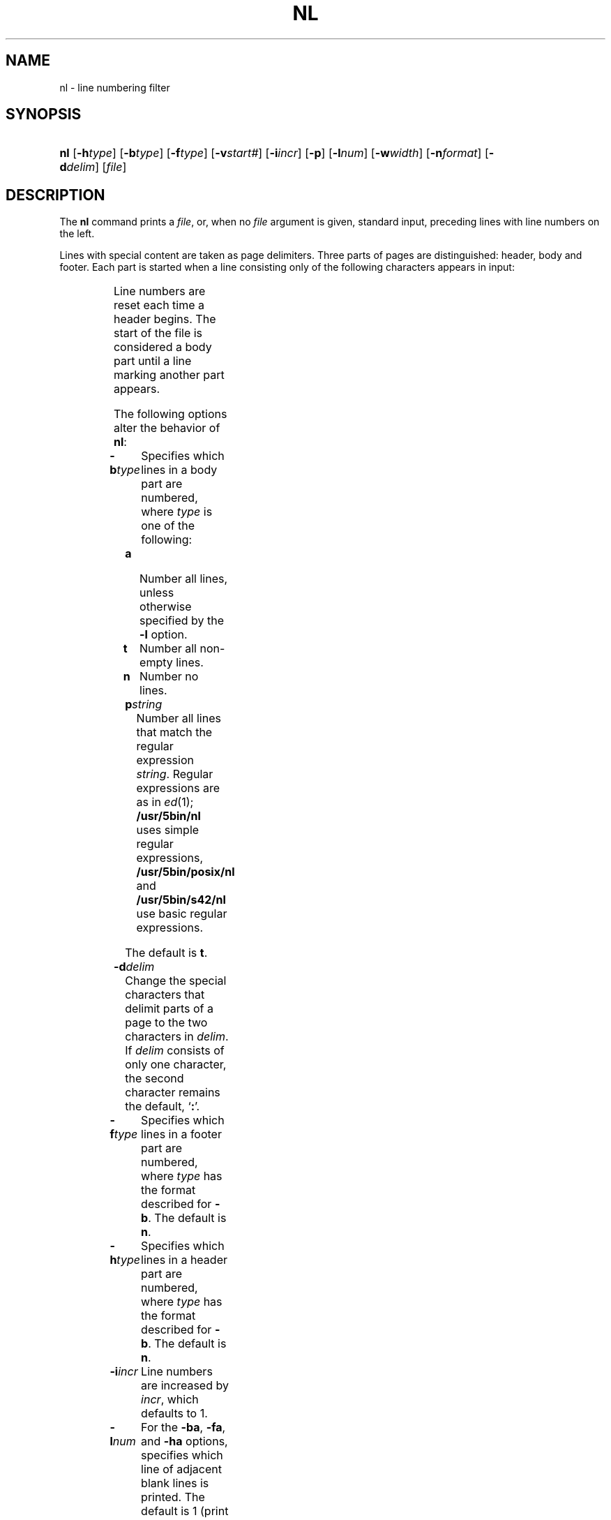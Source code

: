 '\" t
.\" Copyright (c) 2003 Gunnar Ritter
.\"
.\" This software is provided 'as-is', without any express or implied
.\" warranty. In no event will the authors be held liable for any damages
.\" arising from the use of this software.
.\"
.\" Permission is granted to anyone to use this software for any purpose,
.\" including commercial applications, and to alter it and redistribute
.\" it freely, subject to the following restrictions:
.\"
.\" 1. The origin of this software must not be misrepresented; you must not
.\"    claim that you wrote the original software. If you use this software
.\"    in a product, an acknowledgment in the product documentation would be
.\"    appreciated but is not required.
.\"
.\" 2. Altered source versions must be plainly marked as such, and must not be
.\"    misrepresented as being the original software.
.\"
.\" 3. This notice may not be removed or altered from any source distribution.
.\"
.\" Sccsid @(#)nl.1	1.8 (gritter) 10/11/03
.TH NL 1 "10/11/03" "Heirloom Toolchest" "User Commands"
.SH NAME
nl \- line numbering filter
.SH SYNOPSIS
.HP
.ad l
\fBnl\fR
[\fB\-h\fItype\fR]
[\fB\-b\fItype\fR]
[\fB\-f\fItype\fR]
[\fB\-v\fIstart#\fR]
[\fB\-i\fIincr\fR]
[\fB\-p\fR]
[\fB\-l\fInum\fR]
[\fB\-w\fIwidth\fR]
[\fB\-n\fIformat\fR]
[\fB\-d\fIdelim\fR]
[\fIfile\fR]
.br
.ad b
.SH DESCRIPTION
The
.B nl
command
prints a
.IR file ,
or, when no
.I file
argument is given,
standard input,
preceding lines with line numbers on the left.
.PP
Lines with special content are taken as page delimiters.
Three parts of pages are distinguished:
header, body and footer.
Each part is started when a line consisting only of the
following characters appears in input:
.RS
.sp
.TS
l l
lfB l.
Line contents	Start of
\e:\e:\e:	header
\e:\e:	body
\e:	footer
.TE
.sp
.RE
Line numbers are reset each time a header begins.
The start of the file is considered a body part
until a line marking another part appears.
.PP
The following options alter the behavior of
.BR nl :
.TP
.BI \-b type
Specifies which lines in a body part are numbered, where
.I type
is one of the following:
.RS
.TP
.B a
Number all lines,
unless otherwise specified by the
.B \-l
option.
.TP
.B t
Number all non-empty lines.
.TP
.B n
Number no lines.
.TP
.BI p string
Number all lines that match the regular expression
.IR string .
Regular expressions are as in
.IR ed (1);
.B /usr/5bin/nl
uses simple regular expressions,
.B /usr/5bin/posix/nl
and
.B /usr/5bin/s42/nl
use basic regular expressions.
.RE
.IP
The default is
.BR t .
.TP
.BI \-d delim
Change the special characters that delimit parts of a page
to the two characters in
.IR delim .
If
.I delim
consists of only one character,
the second character remains the default, `\fB:\fR'.
.TP
.BI \-f type
Specifies which lines in a footer part are numbered,
where
.I type
has the format described for
.BR \-b .
The default is
.BR n .
.TP
.BI \-h type
Specifies which lines in a header part are numbered,
where
.I type
has the format described for
.BR \-b .
The default is
.BR n .
.TP
.BI \-i incr
Line numbers are increased by
.IR incr ,
which defaults to 1.
.TP
.BI \-l num
For the
.BR \-ba ,
.BR \-fa ,
and
.B \-ha
options,
specifies which line of adjacent blank lines is printed.
The default is 1 (print all blank lines).
.TP
.BI \-n format
Sets the format of line numbers, where
.I format
is one of:
.RS
.TP
.B ln
left-justified, preceded by blanks
.TP
.B rn
right-justified, preceded by blanks
.TP
.B rz
right-justified, preceded by zeros
.RE
.IP
The default is
.BR rn .
.TP
.B \-p
Line numbers are not reset at the start of each header
when this option is present.
.TP
.BI \-s sep
Sets the string that separates line number and line content in output,
default is a tabulator.
.TP
.BI \-v start#
Each page is numbered starting at
.IR start# ,
which defaults to 1.
.TP
.BI \-w width
Sets the width of line numbers.
If a number has fewer digits than
.IR width ,
it is padded as described for the
.B \-n
option;
if it has more digits,
only the last
.I width
digits are printed.
The default
.I width
is 6.
.PP
The
.I file
argument can appear between options.
For
.B /usr/5bin/nl
and
.BR /usr/5bin/s42/nl ,
option and option argument must not be separated;
if an option is not immediately followed by its argument,
the default value is used.
.B /usr/5bin/posix/nl
requires an option argument
and accepts it regardless of space between option and argument.
.SH "ENVIRONMENT VARIABLES"
.TP
.BR LANG ", " LC_ALL
See
.IR locale (7).
.TP
.B LC_COLLATE
Affects the collation order for range expressions,
equivalence classes, and collation symbols in basic
regular expressions.
.TP
.B LC_CTYPE
Determines the mapping of bytes to characters.
.SH EXAMPLES
.PP
To number all lines in a file,
effectively disabling header and footer recognition
since no line can contain a second newline character
and thus the condition is never met:
.RS
.sp
.nf
nl \-ba \-d'
\&' file
.fi
.sp
.RE
Note that there is no white space
other than the newline character
between ' '.
.PP
To number all lines that are not empty
and contain at least one non-blank character:
.RS
.sp
.nf
nl \-bp'[^      ]' file
.fi
.sp
.RE
The characters between [ ] are:
.\" -- not really, don't mess up troff --
a circumflex, a space, and a tabulator.
.SH "SEE ALSO"
ed(1),
pr(1),
locale(7)
.SH NOTES
Since the default width causes line numbers
to be truncated if they consist of more than six digits, the
.B \-w
option should be used to increase this value
if higher numbers are to be expected.

